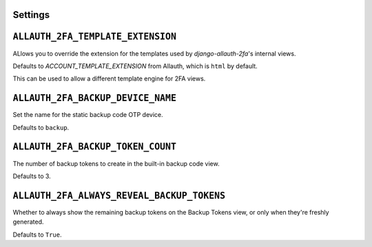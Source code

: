 Settings
--------

``ALLAUTH_2FA_TEMPLATE_EXTENSION``
----------------------------------

ALlows you to override the extension for the templates used
by `django-allauth-2fa`'s internal views.

Defaults to `ACCOUNT_TEMPLATE_EXTENSION` from Allauth, which
is ``html`` by default.

This can be used to allow a different template engine for 2FA views.


``ALLAUTH_2FA_BACKUP_DEVICE_NAME``
----------------------------------

Set the name for the static backup code OTP device.

Defaults to ``backup``.


``ALLAUTH_2FA_BACKUP_TOKEN_COUNT``
----------------------------------

The number of backup tokens to create in the built-in backup
code view.

Defaults to 3.

``ALLAUTH_2FA_ALWAYS_REVEAL_BACKUP_TOKENS``
-------------------------------------------

Whether to always show the remaining backup tokens on the
Backup Tokens view, or only when they're freshly generated.

Defaults to ``True``.
